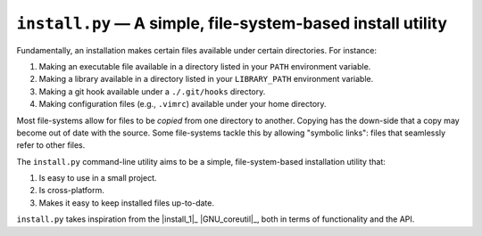 ############################################################
``install.py`` — A simple, file-system-based install utility
############################################################

Fundamentally, an installation makes certain files available under certain
directories. For instance:

1. Making an executable file available in a directory listed in your ``PATH``
   environment variable.
2. Making a library available in a directory listed in your ``LIBRARY_PATH``
   environment variable.
3. Making a git hook available under a ``./.git/hooks`` directory.
4. Making configuration files (e.g., ``.vimrc``) available under your home
   directory.

Most file-systems allow for files to be *copied* from one directory to another.
Copying has the down-side that a copy may become out of date with the source.
Some file-systems tackle this by allowing "symbolic links": files that
seamlessly refer to other files.

The ``install.py`` command-line utility aims to be a simple, file-system-based
installation utility that:

1. Is easy to use in a small project.
2. Is cross-platform.
3. Makes it easy to keep installed files up-to-date.

``install.py`` takes inspiration from the |install_1|_ |GNU_coreutil|_, both in
terms of functionality and the API.

.. |install_1| replace:: ``install(1)``
.. install_1: http://man7.org/linux/man-pages/man1/install.1.html

.. |GNU_coreutil| replace:: GNU/Linux core utility
.. GNU_coreutil: https://www.gnu.org/software/coreutils/coreutils.html
